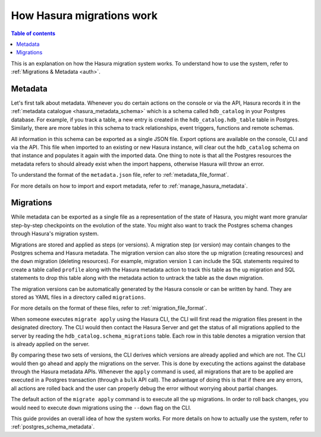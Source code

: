 .. meta::
   :description: How Hasura migrations work
   :keywords: hasura, docs, migration, how it works

.. _migrations_how_it_works:

How Hasura migrations work
==========================

.. contents:: Table of contents
  :backlinks: none
  :depth: 1
  :local:

This is an explanation on how the Hasura migration system works. To understand how
to use the system, refer to :ref:`Migrations & Metadata <auth>`.

Metadata
--------

Let's first talk about metadata. Whenever you do certain actions on the console
or via the API, Hasura records it in the :ref:`metadata catalogue <hasura_metadata_schema>`
which is a schema called ``hdb_catalog`` in your Postgres database. For example, if you track
a table, a new entry is created in the ``hdb_catalog.hdb_table`` table in Postgres.
Similarly, there are more tables in this schema to track relationships, event triggers,
functions and remote schemas.

All information in this schema can be exported as a single JSON file. Export
options are available on the console, CLI and via the API. This file when
imported to an existing or new Hasura instance, will clear out the
``hdb_catalog`` schema on that instance and populates it again with the imported
data. One thing to note is that all the Postgres resources the metadata refers
to should already exist when the import happens, otherwise Hasura will throw an
error. 

To understand the format of the ``metadata.json`` file, refer to :ref:`metadata_file_format`.

For more details on how to import and export metadata, refer to :ref:`manage_hasura_metadata`.

Migrations
----------

While metadata can be exported as a single file as a representation of the state
of Hasura, you might want more granular step-by-step checkpoints on the
evolution of the state. You might also want to track the Postgres schema changes
through Hasura's migration system.

Migrations are stored and applied as steps (or versions). A migration step (or
version) may contain changes to the Postgres schema and Hasura metadata. The
migration version can also store the ``up`` migration (creating resources) and
the ``down`` migration (deleting resources). For example, migration version
``1`` can include the SQL statements required to create a table called
``profile`` along with the Hasura metadata action to track this table as the
``up`` migration and SQL statements to drop this table along with the metadata
action to untrack the table as the ``down`` migration.

The migration versions can be automatically generated by the Hasura console or
can be written by hand. They are stored as YAML files in a directory
called ``migrations``.

For more details on the format of these files, refer to
:ref:`migration_file_format`.

When someone executes ``migrate apply`` using the Hasura CLI, the CLI will first
read the migration files present in the designated directory. The CLI would then
contact the Hasura Server and get the status of all migrations applied to the
server by reading the ``hdb_catalog.schema_migrations`` table. Each row in this
table denotes a migration version that is already applied on the server.

By comparing these two sets of versions, the CLI derives which versions are
already applied and which are not. The CLI would then go ahead and apply the
migrations on the server. This is done by executing the actions against the
database through the Hasura metadata APIs. Whenever the ``apply`` command is
used, all migrations that are to be applied are executed in a Postgres
transaction (through a ``bulk`` API call). The advantage of doing this is that if
there are any errors, all actions are rolled back and the user can properly
debug the error without worrying about partial changes.

The default action of the ``migrate apply`` command is to execute all the ``up``
migrations. In order to roll back changes, you would need to execute ``down``
migrations using the ``--down`` flag on the CLI.

This guide provides an overall idea of how the system works. For more details
on how to actually use the system, refer to :ref:`postgres_schema_metadata`.
